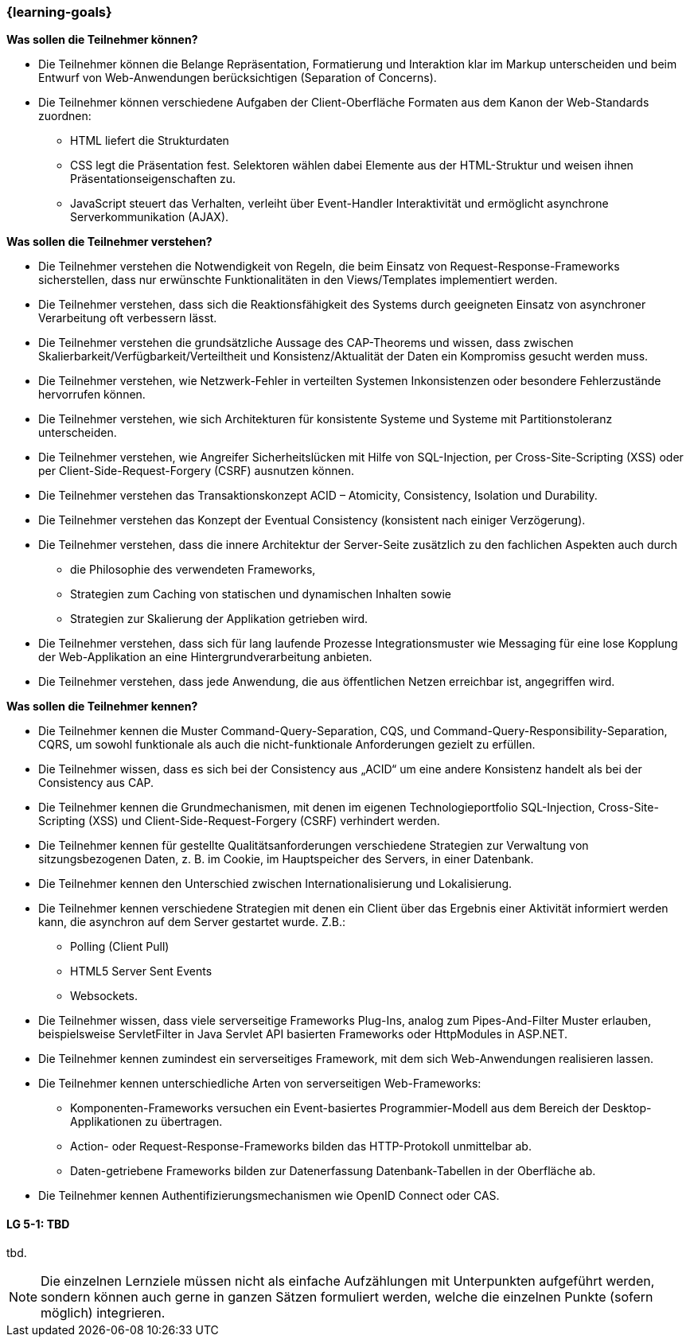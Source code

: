 === {learning-goals}

// tag::DE[]
[[LZ-5-1]]
//==== LZ 5-1: Dies ist das erste Lernziel in Kapitel 5, lorem ipsum sit dolor

**Was sollen die Teilnehmer können?**

  * Die Teilnehmer können die Belange Repräsentation, Formatierung und Interaktion klar im Markup unterscheiden und beim Entwurf von Web-Anwendungen berücksichtigen (Separation of Concerns).
  * Die Teilnehmer können verschiedene Aufgaben der Client-Oberfläche Formaten aus dem Kanon der Web-Standards zuordnen:
    ** HTML liefert die Strukturdaten
    ** CSS legt die Präsentation fest. Selektoren wählen dabei Elemente aus der HTML-Struktur und weisen ihnen Präsentationseigenschaften zu.
    ** JavaScript steuert das Verhalten, verleiht über Event-Handler Interaktivität und ermöglicht asynchrone Serverkommunikation (AJAX).

**Was sollen die Teilnehmer verstehen?**

  * Die Teilnehmer verstehen die Notwendigkeit von Regeln, die beim Einsatz von Request-Response-Frameworks sicherstellen, dass nur erwünschte Funktionalitäten in den Views/Templates implementiert werden. 
  * Die Teilnehmer verstehen, dass sich die Reaktionsfähigkeit des Systems durch geeigneten Einsatz von asynchroner Verarbeitung oft verbessern lässt.
  * Die Teilnehmer verstehen die grundsätzliche Aussage des CAP-Theorems und wissen, dass zwischen Skalierbarkeit/Verfügbarkeit/Verteiltheit und Konsistenz/Aktualität der Daten ein Kompromiss gesucht werden muss.
  * Die Teilnehmer verstehen, wie Netzwerk-Fehler in verteilten Systemen Inkonsistenzen oder besondere Fehlerzustände hervorrufen können.
  * Die Teilnehmer verstehen, wie sich Architekturen für konsistente Systeme und Systeme mit Partitionstoleranz unterscheiden.
  * Die Teilnehmer verstehen, wie Angreifer Sicherheitslücken mit Hilfe von SQL-Injection, per Cross-Site-Scripting (XSS) oder per Client-Side-Request-Forgery (CSRF) ausnutzen können.
  * Die Teilnehmer verstehen das Transaktionskonzept ACID – Atomicity, Consistency, Isolation und Durability.
  * Die Teilnehmer verstehen das Konzept der Eventual Consistency (konsistent nach einiger Verzögerung).
  * Die Teilnehmer verstehen, dass die innere Architektur der Server-Seite zusätzlich zu den fachlichen Aspekten auch durch
    ** die Philosophie des verwendeten Frameworks, 
    ** Strategien zum Caching von statischen und dynamischen Inhalten sowie 
    ** Strategien zur Skalierung der Applikation getrieben wird.
  * Die Teilnehmer verstehen, dass sich für lang laufende Prozesse Integrationsmuster wie Messaging für eine lose Kopplung der Web-Applikation an eine Hintergrundverarbeitung anbieten. 
  * Die Teilnehmer verstehen, dass jede Anwendung, die aus öffentlichen Netzen erreichbar ist, angegriffen wird.

**Was sollen die Teilnehmer kennen?**

  * Die Teilnehmer  kennen die Muster Command-Query-Separation, CQS, und Command-Query-Responsibility-Separation, CQRS, um sowohl funktionale als auch die nicht-funktionale Anforderungen gezielt zu erfüllen.
  * Die Teilnehmer wissen, dass es sich bei der Consistency aus „ACID“ um eine andere Konsistenz handelt als bei der Consistency aus CAP.
  * Die Teilnehmer kennen die Grundmechanismen, mit denen im eigenen Technologieportfolio SQL-Injection, Cross-Site-Scripting (XSS) und Client-Side-Request-Forgery (CSRF) verhindert werden.
  * Die Teilnehmer kennen für gestellte Qualitätsanforderungen verschiedene Strategien zur Verwaltung von sitzungsbezogenen Daten, z. B. im Cookie, im Hauptspeicher des Servers, in einer Datenbank.
  * Die Teilnehmer kennen den Unterschied zwischen Internationalisierung und Lokalisierung.
  * Die Teilnehmer kennen verschiedene Strategien mit denen ein Client über das Ergebnis einer Aktivität informiert werden kann, die asynchron auf dem Server gestartet wurde. Z.B.:
    ** Polling (Client Pull)
    ** HTML5 Server Sent Events
    ** Websockets.
  * Die Teilnehmer wissen, dass viele serverseitige Frameworks Plug-Ins, analog zum Pipes-And-Filter Muster erlauben, beispielsweise ServletFilter in Java Servlet API basierten Frameworks oder HttpModules in ASP.NET.  
  * Die Teilnehmer kennen zumindest ein serverseitiges Framework, mit dem sich Web-Anwendungen realisieren lassen.
  * Die Teilnehmer kennen unterschiedliche Arten von serverseitigen Web-Frameworks:
    ** Komponenten-Frameworks versuchen ein Event-basiertes Programmier-Modell aus dem Bereich der Desktop-Applikationen zu übertragen.
    ** Action- oder Request-Response-Frameworks bilden das HTTP-Protokoll unmittelbar ab.  
    ** Daten-getriebene Frameworks bilden zur Datenerfassung Datenbank-Tabellen in der Oberfläche ab.
  * Die Teilnehmer kennen Authentifizierungsmechanismen wie OpenID Connect oder CAS.

// end::DE[]

// tag::EN[]
[[LG-5-1]]
==== LG 5-1: TBD
tbd.
// end::EN[]

// tag::REMARK[]
[NOTE]
====
Die einzelnen Lernziele müssen nicht als einfache Aufzählungen mit Unterpunkten aufgeführt werden, sondern können auch gerne in ganzen Sätzen formuliert werden, welche die einzelnen Punkte (sofern möglich) integrieren.
====
// end::REMARK[]
